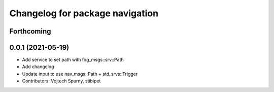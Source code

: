 ^^^^^^^^^^^^^^^^^^^^^^^^^^^^^^^^
Changelog for package navigation
^^^^^^^^^^^^^^^^^^^^^^^^^^^^^^^^

Forthcoming
-----------

0.0.1 (2021-05-19)
------------------
* Add service to set path with fog_msgs::srv::Path
* Add changelog
* Update input to use nav_msgs::Path + std_srvs::Trigger
* Contributors: Vojtech Spurny, stibipet

